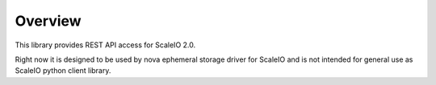 Overview
========

This library provides REST API access for ScaleIO 2.0.

Right now it is designed to be used by nova ephemeral storage driver for
ScaleIO and is not intended for general use as ScaleIO python client library.


